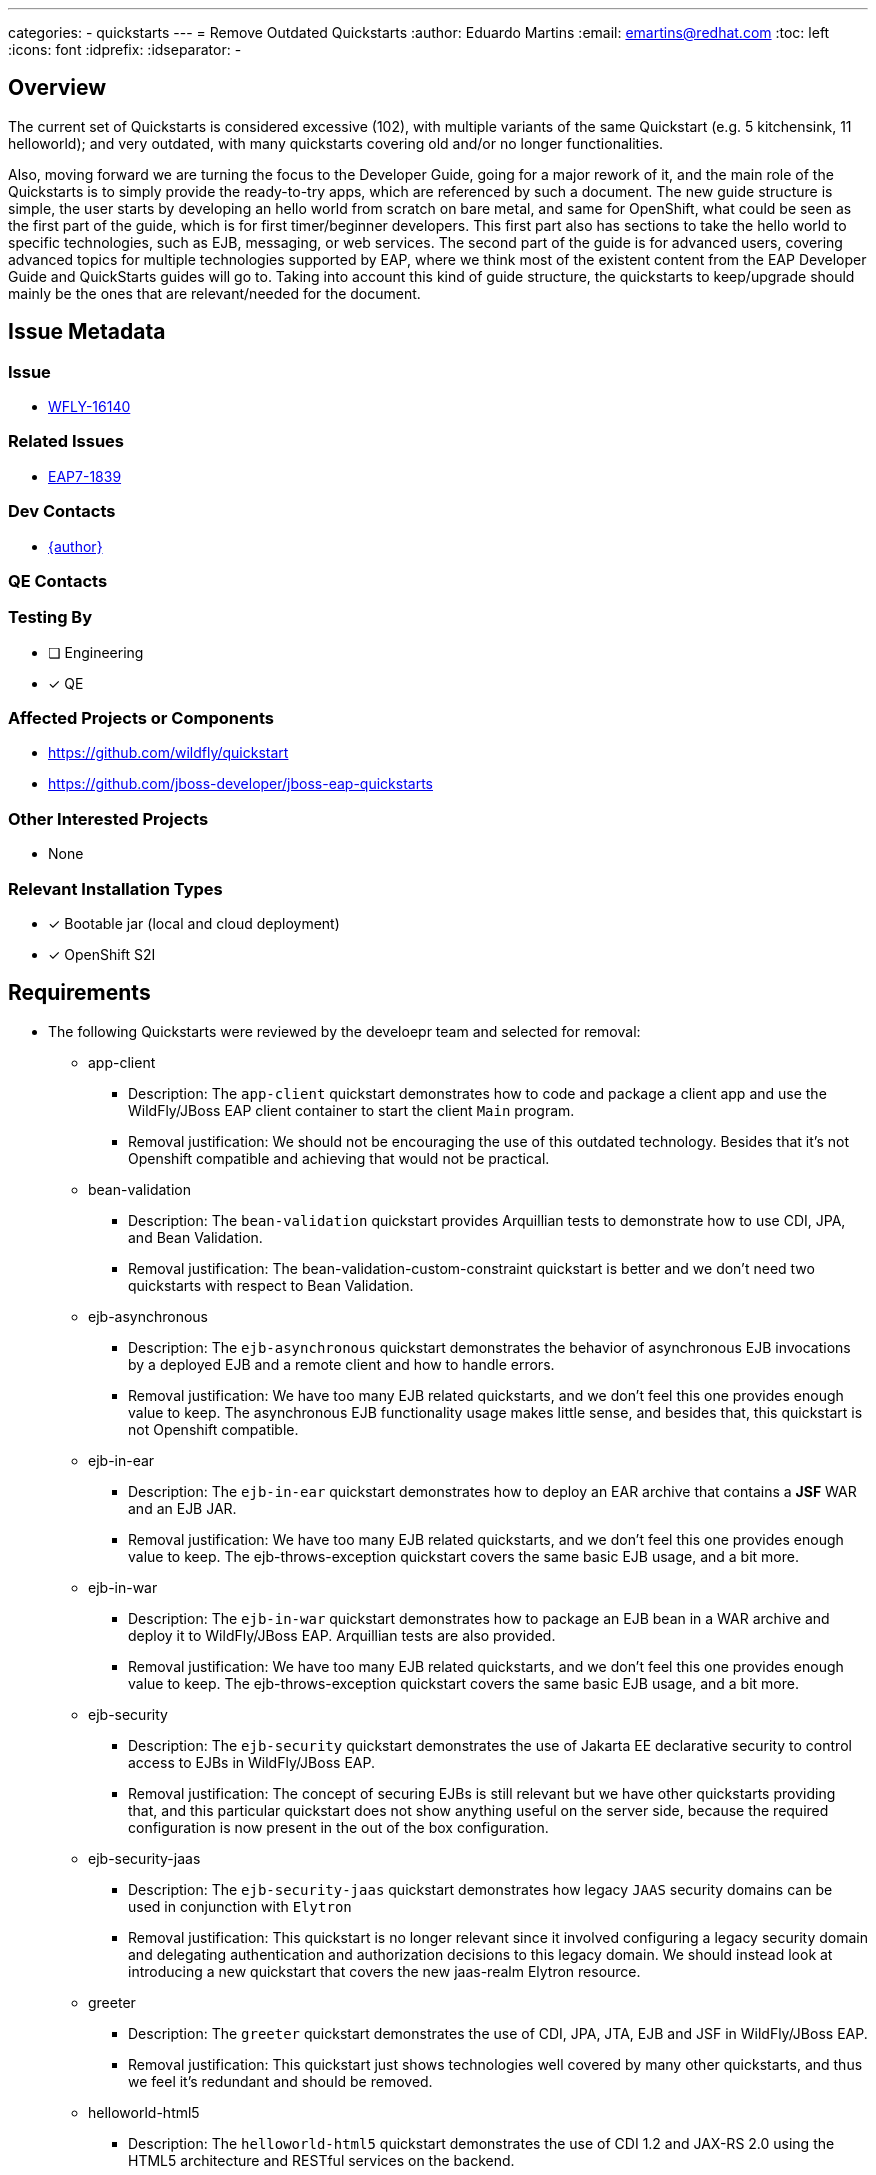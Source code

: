 ---
categories:
  - quickstarts
---
= Remove Outdated Quickstarts
:author:            Eduardo Martins
:email:             emartins@redhat.com
:toc:               left
:icons:             font
:idprefix:
:idseparator:       -

== Overview

The current set of Quickstarts is considered excessive (102), with multiple variants of the same Quickstart (e.g. 5 kitchensink, 11 helloworld); and very outdated, with many quickstarts covering old and/or no longer functionalities.

Also, moving forward we are turning the focus to the Developer Guide, going for a major rework of it, and the main role of the Quickstarts is to simply provide the ready-to-try apps, which are referenced by such a document. The new guide structure is simple, the user starts by developing an hello world from scratch on bare metal, and same for OpenShift, what could be seen as the first part of the guide, which is for first timer/beginner developers. This first part also has sections to take the hello world to specific technologies, such as EJB, messaging, or web services. The second part of the guide is for advanced users, covering advanced topics for multiple technologies supported by EAP, where we think most of the existent content from the EAP Developer Guide and QuickStarts guides will go to. Taking into account this kind of guide structure, the quickstarts to keep/upgrade should mainly be the ones that are relevant/needed for the document.

== Issue Metadata

=== Issue

* https://issues.redhat.com/browse/WFLY-16140[WFLY-16140]

=== Related Issues

* https://issues.redhat.com/browse/EAP7-1839[EAP7-1839]

=== Dev Contacts

* mailto:{email}[{author}]

=== QE Contacts

=== Testing By
// Put an x in the relevant field to indicate if testing will be done by Engineering or QE. 
// Discuss with QE during the Kickoff state to decide this
* [ ] Engineering

* [x] QE

=== Affected Projects or Components

* https://github.com/wildfly/quickstart
* https://github.com/jboss-developer/jboss-eap-quickstarts

=== Other Interested Projects

* None

=== Relevant Installation Types
// Remove the x next to the relevant field if the feature in question is not relevant
// to that kind of WildFly installation

* [x] Bootable jar (local and cloud deployment)
* [x] OpenShift S2I

== Requirements

* The following Quickstarts were reviewed by the develoepr team and selected for removal:

** app-client
*** Description: The `app-client` quickstart demonstrates how to code and package a client app and use the WildFly/JBoss EAP client container to start the client `Main` program.
*** Removal justification: We should not be encouraging the use of this outdated technology. Besides that it's not Openshift compatible and achieving that would not be practical.

** bean-validation
*** Description: The `bean-validation` quickstart provides Arquillian tests to demonstrate how to use CDI, JPA, and Bean Validation.
*** Removal justification: The bean-validation-custom-constraint quickstart is better and we don't need two quickstarts with respect to Bean Validation.

** ejb-asynchronous
*** Description: The `ejb-asynchronous` quickstart demonstrates the behavior of asynchronous EJB invocations by a deployed EJB and a remote client and how to handle errors.
*** Removal justification: We have too many EJB related quickstarts, and we don't feel this one provides enough value to keep. The asynchronous EJB functionality usage makes little sense, and besides that, this quickstart is not Openshift compatible.

** ejb-in-ear
*** Description: The `ejb-in-ear` quickstart demonstrates how to deploy an EAR archive that contains a *JSF* WAR and an EJB JAR.
*** Removal justification: We have too many EJB related quickstarts, and we don't feel this one provides enough value to keep. The ejb-throws-exception quickstart covers the same basic EJB usage, and a bit more.

** ejb-in-war
*** Description: The `ejb-in-war` quickstart demonstrates how to package an EJB bean in a WAR archive and deploy it to WildFly/JBoss EAP. Arquillian tests are also provided.
*** Removal justification: We have too many EJB related quickstarts, and we don't feel this one provides enough value to keep. The ejb-throws-exception quickstart covers the same basic EJB usage, and a bit more.

** ejb-security
*** Description: The `ejb-security` quickstart demonstrates the use of Jakarta EE declarative security to control access to EJBs in WildFly/JBoss EAP.
*** Removal justification: The concept of securing EJBs is still relevant but we have other quickstarts providing that, and this particular quickstart does not show anything useful on the server side, because the required configuration is now present in the out of the box configuration.

** ejb-security-jaas
*** Description: The `ejb-security-jaas` quickstart demonstrates how legacy `JAAS` security domains can be used in conjunction with `Elytron`
*** Removal justification: This quickstart is no longer relevant since it involved configuring a legacy security domain and delegating authentication and authorization decisions to this legacy domain. We should instead look at introducing a new quickstart that covers the new jaas-realm Elytron resource.

** greeter
*** Description: The `greeter` quickstart demonstrates the use of CDI, JPA, JTA, EJB and JSF in WildFly/JBoss EAP.
*** Removal justification: This quickstart just shows technologies well covered by many other quickstarts, and thus we feel it's redundant and should be removed.

** helloworld-html5
*** Description: The `helloworld-html5` quickstart demonstrates the use of CDI 1.2 and JAX-RS 2.0 using the HTML5 architecture and RESTful services on the backend.
*** Removal justification: This quickstart is just a REST helloworld variant, which uses HTML5 too. We believe that the jaxrs-client quickstart is better as a basic REST quickstart, and it's enough to just keep that one.

** helloworld-mbean
*** Description: The `helloworld-mbean` quickstart demonstrates the use of CDI and MBean in WildFly/JBoss EAP and includes JConsole instructions and Arquillian tests.
*** Removal justification: Usage of MBeans on apps is no longer a feature we want to promote, it's outdated and it's not Openshift friendly.

** helloworld-rs
*** Description: The `helloworld-rs` quickstart demonstrates a simple Hello World application, bundled and deployed as a WAR, that uses JAX-RS to say Hello.
*** Removal justification: This quickstart is just a REST helloworld variant. We believe that the jaxrs-client quickstart is better as a basic REST quickstart, and it's enough to just keep that one.

** helloworld-ssl
*** Description: The `helloworld-ssl` quickstart is a basic example that demonstrates server side SSL configuration in WildFly/JBoss EAP.
*** Removal justification: The out of the box configuration already contains a key-store, key-manager, server-ssl-context and the Undertow https-listener is already configured to make use of this server-ssl-context. So this quickstart doesn’t actually demonstrate anything useful at this point.

** inter-app
*** Description: The `inter-app` quickstart shows you how to use a shared API JAR and an EJB to provide inter-application communication between two WAR deployments.
*** Removal justification: The functionality demonstrated by this quickstart is proprietary, not cloud friendly, and thus we feel this quickstart is not worth to keep.

** jaxws-addressing
*** Description: The `jaxws-addressing` quickstart is a working example of the web service using WS-Addressing.
*** Removal justification: We only need two basic quickstarts regarding JAXWS, one about the most common Annotations usage, and another one with respect to the alternative usage of WSDL  and we feel that the jaxws-ejb and jaxws-retail are the ones we should keep.

** jaxws-pojo
*** Description: The `jaxws-pojo` quickstart is a working example of the web service endpoint created from a POJO.
*** Removal justification: We only need two basic quickstarts regarding JAXWS, one about the most common Annotations usage, and another one with respect to the alternative usage of WSDL  and we feel that the jaxws-ejb and jaxws-retail are the ones we should keep.

** jts-distributed-crash-rec
*** Description: The `jts-distributed-crash-rec` quickstart uses JTS and Byteman to demonstrate distributed crash recovery across multiple application servers.
*** Removal justification: This quickstart is outdated and is not Openshift compatible, we feel this is worth the effort to fix and keep.

** kitchensink-angularjs
*** Description: The `kitchensink-angularjs` quickstart demonstrates a Jakarta EE application using AngularJS with JAX-RS, CDI, EJB, JPA, and Bean Validation.
*** Removal justification: This quickstart just adds an angularjs frontend to the standard kitchensink quickstart, which is not worth to keep considering the focus on the Developer Guide.

** kitchensink-ear
*** Description: The `kitchensink-ear` quickstart demonstrates web-enabled database application, using JSF, CDI, EJB, JPA, and Bean Validation, packaged as an EAR.
*** Removal justification: This quickstart just changes the application packaging type compared to the standard kitchensink quickstart, which is not worth to keep considering the focus on the Developer Guide.

** kitchensink-jsp
*** Description: The `kitchensink-jsp` quickstart demonstrates how to use JSP, JSTL, CDI, EJB, JPA, and Bean Validation in WildFly/JBoss EAP.
*** Removal justification: This quickstart just adds JSP to the standard kitchensink quickstart, which is not worth to keep considering the focus on the Developer Guide.

** kitchensink-ml
*** Description: The `kitchensink-ml` quickstart demonstrates a localized Jakarta EE compliant application using JSF, CDI, EJB, JPA, and Bean Validation.
*** Removal justification: This quickstart just adds localization to the standard kitchensink quickstart, which we will move to the standard quickstart.

** logging-tools
*** Description: The `logging-tools` quickstart shows how to use JBoss Logging Tools to create internationalized loggers, exceptions, and messages and localize them.
*** Removal justification: This quickstart is redundant, the logging qukckstarts is better with respect to logging, and kitchensink covers better the localization functionality.

** managed-executor-service
*** Description: The `managed-executor-service` quickstart demonstrates how Jakarta EE applications can submit tasks for asynchronous execution.
*** Removal justification: The thread-racing quickstart is more complete yet simpler demonstration of the usage of Concurrency Utilities, no need to keep this one too.

** messaging-clustering
*** Description: The `messaging-clustering` quickstart does not contain any code and instead uses the `helloworld-mdb` quickstart to demonstrate clustering using ActiveMQ Messaging.
*** Removal justification: This is just a doc and CLI scripts with different way to use helloworld-mdb, we should move the doc content to the developer guide and move the CLI scripts to helloworld-mdb, no need to keep this on its own.

** payment-cdi-event
*** Description: The `payment-cdi-event` quickstart demonstrates how to create credit and debit CDI Events in WildFly/JBoss EAP, using a JSF front-end client.
*** Removal justification: This quickstart is redundant, considering basic CDI usage on many other quickstarts we will keep. Also the CDI component lead want to focus in the future in showing more advanced CDI usage on new/upgraded quickstarts.

** resteasy-jaxrs-client
*** Description: The `resteasy-jaxrs-client` quickstart demonstrates an external JAX-RS RestEasy client, which interacts with a JAX-RS Web service that uses CDI and JAX-RS.
*** Removal justification: This quickstart is just a client to use with the helloworld-rs quickstart, and we believe that the jaxrs-client quickstart is better as a basic REST quickstart, and it's enough to just keep that one.

** spring-greeter
*** Description: The `spring-greeter` quickstart is based on the `greeter` quickstart, but differs in that it uses Spring MVC for Mapping `GET` and `POST` requests.
*** Removal justification: We just need one Spring related quickstart, and the spring-resteasy one is the best one to keep.

** spring-kitchensink-basic
*** Description: The `spring-kitchensink-basic` quickstart is an example of a Jakarta EE application using JSP, JPA and Spring 5.x.
*** Removal justification: We just need one Spring related quickstart, and the spring-resteasy one is the best one to keep.

** spring-kitchensink-springmvctest
*** Description: The  `spring-kitchensink-springmvctest` quickstart demonstrates how to create an MVC application using JSP, JPA and Spring 5.x.
*** Removal justification: We just need one Spring related quickstart, and the spring-resteasy one is the best one to keep.

** tasks-rs
*** Description: The `tasks-rs` quickstart demonstrates how to implement a JAX-RS service that uses JPA persistence.
*** Removal justification: This quickstart is a JAXRS variant of the tasks-jsf quickstart, which (unlike this one) is OpenShift compatible and we will keep.

** websocket-client
*** Description: Demonstrates use of a Javascript WebSocket client, WebSocket configuration, programmatic binding, and secure WebSocket.
*** Removal justification: This quickstart is redundant considering the websocket functionality covered, we will keep just the websocket-hello and websocket-endpoint quickstarts.

** xml-jaxp
*** Description: The `xml-jaxp` quickstart demonstrates how to use Servlet and JSF to upload an XML file to WildFly/JBoss EAP and validate and parse it using DOM or SAX.
*** Removal justification: The topics covered by this quickstart are not really related with WildFly/EAP, and not worth to cover in developer guide (file upload, xml parsing).

=== Hard Requirements

* N/A

=== Nice-to-Have Requirements

* N/A

=== Non-Requirements

* N/A

== Implementation Plan

*

== Test Plan

* This particular task does not require any test plan as the Quickstarts are being removed, not added. The present test coverage is sufficient and will remain for the reduced set of Quickstarts

== Community Documentation

* The Quickstart's community documentation is automatically built, and the removal of quickstarts requires no manual update.

== Release Note Content

The following Quickstarts were removed, due to being outdated and/or redundant:
** app-client
** bean-validation
** ejb-asynchronous
** ejb-in-ear
** ejb-in-war
** ejb-security
** ejb-security-jaas
** greeter
** helloworld-html5
** helloworld-mbean
** helloworld-rs
** helloworld-ssl
** inter-app
** jaxws-addressing
** jaxws-pojo
** jts-distributed-crash-rec
** kitchensink-angularjs
** kitchensink-ear
** kitchensink-jsp
** kitchensink-ml
** logging-tools
** managed-executor-service
** messaging-clustering
** payment-cdi-event
** resteasy-jaxrs-client
** spring-greeter
** spring-kitchensink-basic
** spring-kitchensink-springmvctest
** tasks-rs
** websocket-client
** xml-jaxp

